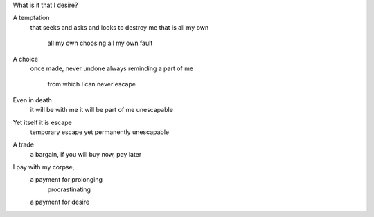 What is it that I desire?

A temptation
  that seeks and asks and looks to destroy me
  that is all my own
    all my own choosing
    all my own fault

A choice
  once made, never undone
  always reminding
  a part of me
    from which I can never escape

Even in death
  it will be with me
  it will be part of me
  unescapable

Yet itself it is escape
  temporary escape
  yet permanently unescapable

A trade
  a bargain, if you will
  buy now, pay later

I pay with my corpse,
  a payment for prolonging
    procrastinating
  a payment for desire
